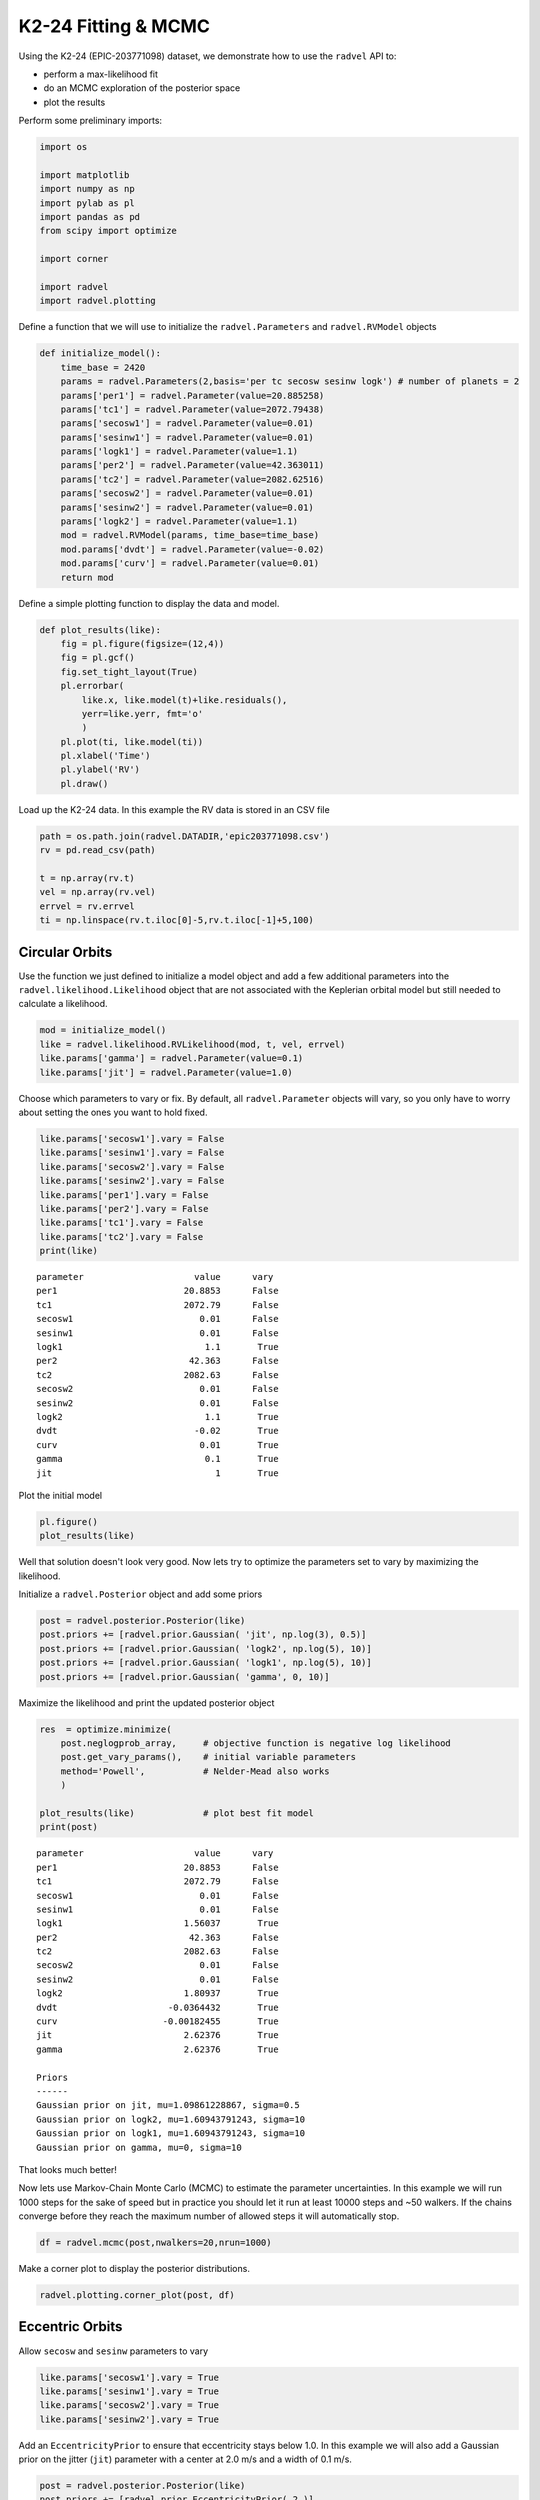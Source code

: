 
K2-24 Fitting & MCMC
--------------------

Using the K2-24 (EPIC-203771098) dataset, we demonstrate how to use the
``radvel`` API to:

-  perform a max-likelihood fit
-  do an MCMC exploration of the posterior space
-  plot the results

Perform some preliminary imports:

.. code:: python
    
    import os

    import matplotlib
    import numpy as np
    import pylab as pl
    import pandas as pd
    from scipy import optimize

    import corner

    import radvel
    import radvel.plotting
    
Define a function that we will use to initialize the
``radvel.Parameters`` and ``radvel.RVModel`` objects

.. code:: python

    def initialize_model():
        time_base = 2420
        params = radvel.Parameters(2,basis='per tc secosw sesinw logk') # number of planets = 2
        params['per1'] = radvel.Parameter(value=20.885258)
        params['tc1'] = radvel.Parameter(value=2072.79438)
        params['secosw1'] = radvel.Parameter(value=0.01)
        params['sesinw1'] = radvel.Parameter(value=0.01)
        params['logk1'] = radvel.Parameter(value=1.1)
        params['per2'] = radvel.Parameter(value=42.363011)
        params['tc2'] = radvel.Parameter(value=2082.62516)
        params['secosw2'] = radvel.Parameter(value=0.01)
        params['sesinw2'] = radvel.Parameter(value=0.01)
        params['logk2'] = radvel.Parameter(value=1.1)
        mod = radvel.RVModel(params, time_base=time_base)
        mod.params['dvdt'] = radvel.Parameter(value=-0.02)
        mod.params['curv'] = radvel.Parameter(value=0.01)
        return mod


Define a simple plotting function to display the data and model.

.. code:: python

    def plot_results(like):
        fig = pl.figure(figsize=(12,4))
        fig = pl.gcf()
        fig.set_tight_layout(True)
        pl.errorbar(
            like.x, like.model(t)+like.residuals(),
            yerr=like.yerr, fmt='o'
            )
        pl.plot(ti, like.model(ti))
        pl.xlabel('Time')
        pl.ylabel('RV')
        pl.draw()

Load up the K2-24 data. In this example the RV data is stored in an CSV file

.. code:: python

    path = os.path.join(radvel.DATADIR,'epic203771098.csv')
    rv = pd.read_csv(path)

    t = np.array(rv.t)
    vel = np.array(rv.vel)
    errvel = rv.errvel
    ti = np.linspace(rv.t.iloc[0]-5,rv.t.iloc[-1]+5,100)

Circular Orbits
~~~~~~~~~~~~

Use the function we just defined to initialize a model object and add a few additional parameters
into the ``radvel.likelihood.Likelihood`` object that are not associated with the Keplerian orbital model
but still needed to calculate a likelihood.

.. code:: python

    mod = initialize_model()
    like = radvel.likelihood.RVLikelihood(mod, t, vel, errvel)
    like.params['gamma'] = radvel.Parameter(value=0.1)
    like.params['jit'] = radvel.Parameter(value=1.0)

Choose which parameters to vary or fix. By default, all ``radvel.Parameter`` objects will vary,
so you only have to worry about setting the ones you want to hold fixed.

.. code:: python

    like.params['secosw1'].vary = False
    like.params['sesinw1'].vary = False
    like.params['secosw2'].vary = False
    like.params['sesinw2'].vary = False
    like.params['per1'].vary = False
    like.params['per2'].vary = False
    like.params['tc1'].vary = False
    like.params['tc2'].vary = False
    print(like)

.. parsed-literal::

    parameter                     value      vary
    per1                        20.8853      False
    tc1                         2072.79      False
    secosw1                        0.01      False
    sesinw1                        0.01      False
    logk1                           1.1       True
    per2                         42.363      False
    tc2                         2082.63      False
    secosw2                        0.01      False
    sesinw2                        0.01      False
    logk2                           1.1       True
    dvdt                          -0.02       True
    curv                           0.01       True
    gamma                           0.1       True
    jit                               1       True

Plot the initial model

.. code:: python

    pl.figure()
    plot_results(like)

.. image:: plots/output_14_2.png


Well that solution doesn't look very good. Now lets try to optimize the
parameters set to vary by maximizing the likelihood.

Initialize a ``radvel.Posterior`` object and add some priors

.. code:: python

    post = radvel.posterior.Posterior(like)
    post.priors += [radvel.prior.Gaussian( 'jit', np.log(3), 0.5)]
    post.priors += [radvel.prior.Gaussian( 'logk2', np.log(5), 10)]
    post.priors += [radvel.prior.Gaussian( 'logk1', np.log(5), 10)]
    post.priors += [radvel.prior.Gaussian( 'gamma', 0, 10)]

Maximize the likelihood and print the updated posterior object

.. code:: python

    res  = optimize.minimize(
        post.neglogprob_array,     # objective function is negative log likelihood
        post.get_vary_params(),    # initial variable parameters
        method='Powell',           # Nelder-Mead also works
        )

    plot_results(like)             # plot best fit model
    print(post)

.. parsed-literal::

    parameter                     value      vary
    per1                        20.8853      False
    tc1                         2072.79      False
    secosw1                        0.01      False
    sesinw1                        0.01      False
    logk1                       1.56037       True
    per2                         42.363      False
    tc2                         2082.63      False
    secosw2                        0.01      False
    sesinw2                        0.01      False
    logk2                       1.80937       True
    dvdt                     -0.0364432       True
    curv                    -0.00182455       True
    jit                         2.62376       True
    gamma                       2.62376       True

    Priors
    ------
    Gaussian prior on jit, mu=1.09861228867, sigma=0.5
    Gaussian prior on logk2, mu=1.60943791243, sigma=10
    Gaussian prior on logk1, mu=1.60943791243, sigma=10
    Gaussian prior on gamma, mu=0, sigma=10


.. image:: plots/output_18_1.png


That looks much better!

Now lets use Markov-Chain Monte Carlo (MCMC) to estimate the parameter
uncertainties. In this example we will run 1000 steps for the sake of
speed but in practice you should let it run at least 10000 steps and ~50
walkers. If the chains converge before they reach the maximum number of
allowed steps it will automatically stop.

.. code:: python

    df = radvel.mcmc(post,nwalkers=20,nrun=1000)


Make a corner plot to display the posterior distributions.

.. code:: python

    radvel.plotting.corner_plot(post, df)



.. image:: plots/output_22_0.png


Eccentric Orbits
~~~~~~~~~~~~~

Allow ``secosw`` and ``sesinw`` parameters to vary

.. code:: python

    like.params['secosw1'].vary = True
    like.params['sesinw1'].vary = True
    like.params['secosw2'].vary = True
    like.params['sesinw2'].vary = True

Add an ``EccentricityPrior`` to ensure that eccentricity stays below
1.0. In this example we will also add a Gaussian prior on the jitter
(``jit``) parameter with a center at 2.0 m/s and a width of 0.1 m/s.

.. code:: python

    post = radvel.posterior.Posterior(like)
    post.priors += [radvel.prior.EccentricityPrior( 2 )]
    post.priors += [radvel.prior.Gaussian( 'jit', np.log(2), np.log(0.1))]

Optimize the parameters by maximizing the likelihood and plot the result

.. code:: python

    res  = optimize.minimize(
        post.neglogprob_array, 
        post.get_vary_params(), 
        method='Nelder-Mead',)

    plot_results(like)
    print(post)


.. parsed-literal::

    parameter                     value      vary
    per1                        20.8853      False
    tc1                         2072.79      False
    secosw1                    0.389104       True
    sesinw1                    0.059227       True
    logk1                       1.65139       True
    per2                         42.363      False
    tc2                         2082.63      False
    secosw2                    0.194769       True
    sesinw2                   -0.422685       True
    logk2                        1.6278       True
    dvdt                      -0.027433       True
    curv                     0.00152703       True
    gamma                      -4.38996       True
    jit                          2.2025       True

    Priors
    ------
    e1 constrained to be < 0.99
    e2 constrained to be < 0.99
    Gaussian prior on jit, mu=0.6931471805599453, sigma=-2.3025850929940455


.. image:: plots/output_28_1.png

Plot the final solution

.. code:: python

    radvel.plotting.rv_multipanel_plot(post)



.. image:: plots/output_34_0.png


